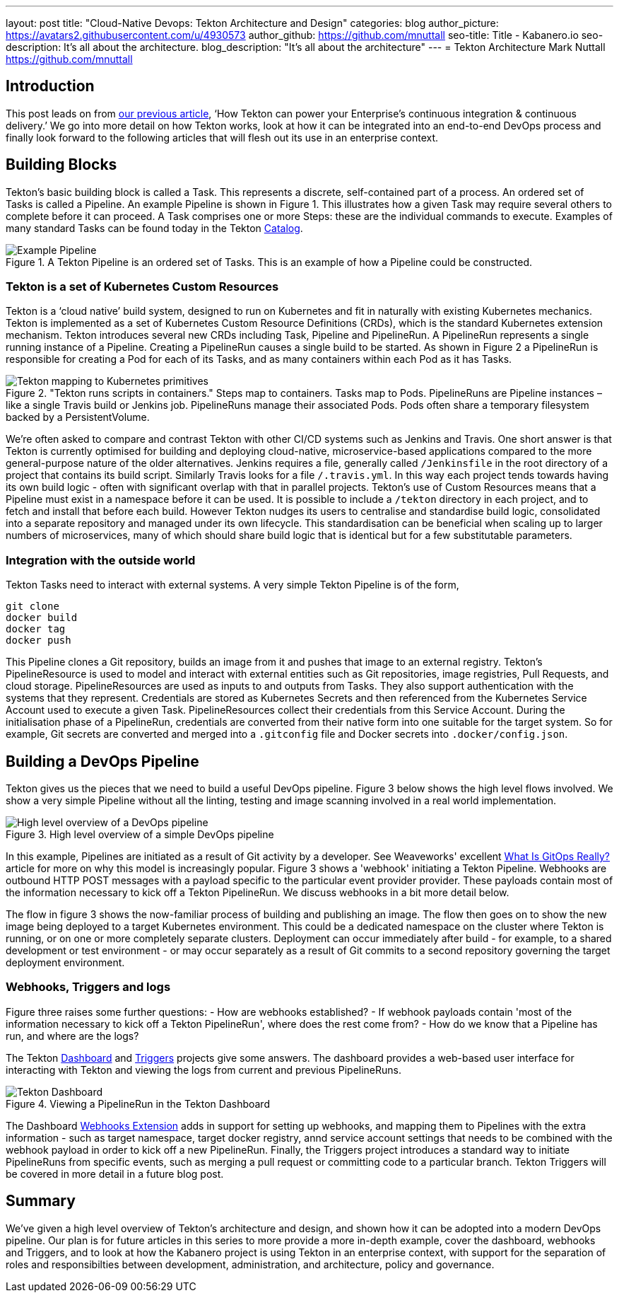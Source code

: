 ---
layout: post
title: "Cloud-Native Devops: Tekton Architecture and Design"
categories: blog
author_picture: https://avatars2.githubusercontent.com/u/4930573
author_github: https://github.com/mnuttall
seo-title: Title - Kabanero.io
seo-description: It's all about the architecture.
blog_description: "It's all about the architecture"
---
= Tekton Architecture
Mark Nuttall <https://github.com/mnuttall>

== Introduction
This post leads on from link:/publish/2019-11-05-Tekton-Enterprise-CI-CD.adoc[our previous article], ‘How Tekton can power your Enterprise’s continuous integration & continuous delivery.’ We go into more detail on how Tekton works, look at how it can be integrated into an end-to-end DevOps process and finally look forward to the following articles that will flesh out its use in an enterprise context. 

== Building Blocks
Tekton’s basic building block is called a Task. This represents a discrete, self-contained part of a process. An ordered set of Tasks is called a Pipeline. An example Pipeline is shown in Figure 1. This illustrates how a given Task may require several others to complete before it can proceed. A Task comprises one or more Steps: these are the individual commands to execute. Examples of many standard Tasks can be found today in the Tekton https://github.com/tektoncd/catalog[Catalog]. 

[#img-building-blocks] 
.A Tekton Pipeline is an ordered set of Tasks. This is an example of how a Pipeline could be constructed.
image::/img/example-tekton-pipeline.png[Example Pipeline]
 

=== Tekton is a set of Kubernetes Custom Resources
Tekton is a ‘cloud native’ build system, designed to run on Kubernetes and fit in naturally with existing Kubernetes mechanics. Tekton is implemented as a set of Kubernetes Custom Resource Definitions (CRDs), which is the standard Kubernetes extension mechanism. Tekton introduces several new CRDs including Task, Pipeline and PipelineRun. A PipelineRun represents a single running instance of a Pipeline. Creating a PipelineRun causes a single build to be started. As shown in Figure 2 a PipelineRun is responsible for creating a Pod for each of its Tasks, and as many containers within each Pod as it has Tasks. 

[#img:pipeline-run-mapping]

."Tekton runs scripts in containers." Steps map to containers. Tasks map to Pods. PipelineRuns are Pipeline instances – like a single Travis build or Jenkins job. PipelineRuns manage their associated Pods. Pods often share a temporary filesystem backed by a PersistentVolume.

image::/img/pipeline-run-mapping.png[Tekton mapping to Kubernetes primitives]
 

We're often asked to compare and contrast Tekton with other CI/CD systems such as Jenkins and Travis. One short answer is that Tekton is currently optimised for building and deploying cloud-native, microservice-based applications compared to the more general-purpose nature of the older alternatives. Jenkins requires a file, generally called `/Jenkinsfile` in the root directory of a project that contains its build script. Similarly Travis looks for a file `/.travis.yml`. In this way each project tends towards having its own build logic - often with significant overlap with that in parallel projects. Tekton's use of Custom Resources means that a Pipeline must exist in a namespace before it can be used. It is possible to include a `/tekton` directory in each project, and to fetch and install that before each build. However Tekton nudges its users to centralise and standardise build logic, consolidated into a separate repository and managed under its own lifecycle. This standardisation can be beneficial when scaling up to larger numbers of microservices, many of which should share build logic that is identical but for a few substitutable parameters. 

=== Integration with the outside world
Tekton Tasks need to interact with external systems. A very simple Tekton Pipeline is of the form, 

----
git clone
docker build 
docker tag 
docker push
----

This Pipeline clones a Git repository, builds an image from it and pushes that image to an external registry. Tekton's PipelineResource is used to model and interact with external entities such as Git repositories, image registries, Pull Requests, and cloud storage. PipelineResources are used as inputs to and outputs from Tasks. They also support authentication with the systems that they represent. Credentials are stored as Kubernetes Secrets and then referenced from the Kubernetes Service Account used to execute a given Task. PipelineResources collect their credentials from this Service Account. During the initialisation phase of a PipelineRun, credentials are converted from their native form into one suitable for the target system. So for example, Git secrets are converted and merged into a `.gitconfig` file and Docker secrets into `.docker/config.json`.

== Building a DevOps Pipeline
Tekton gives us the pieces that we need to build a useful DevOps pipeline. Figure 3 below shows the high level flows involved. We show a very simple Pipeline without all the linting, testing and image scanning involved in a real world implementation. 

[#img:basic-devops]
.High level overview of a simple DevOps pipeline
image::/img/basic-devops.png[High level overview of a DevOps pipeline]

In this example, Pipelines are initiated as a result of Git activity by a developer. See Weaveworks' excellent https://www.weave.works/blog/what-is-gitops-really[What Is GitOps Really?] article for more on why this model is increasingly popular. Figure 3 shows a 'webhook' initiating a Tekton Pipeline. Webhooks are outbound HTTP POST messages with a payload specific to the particular event provider provider. These payloads contain most of the information necessary to kick off a Tekton PipelineRun. We discuss webhooks in a bit more detail below.

The flow in figure 3 shows the now-familiar process of building and publishing an image. The flow then goes on to show the new image being deployed to a target Kubernetes environment. This could be a dedicated namespace on the cluster where Tekton is running, or on one or more completely separate clusters. Deployment can occur immediately after build - for example, to a shared development or test environment - or may occur separately as a result of Git commits to a second repository governing the target deployment environment.

=== Webhooks, Triggers and logs 
Figure three raises some further questions:
- How are webhooks established?
- If webhook payloads contain 'most of the information necessary to kick off a Tekton PipelineRun', where does the rest come from?
- How do we know that a Pipeline has run, and where are the logs?

The Tekton https://github.com/tektoncd/dashboard[Dashboard] and https://github.com/tektoncd/triggers[Triggers] projects give some answers. The dashboard provides a web-based user interface for interacting with Tekton and viewing the logs from current and previous PipelineRuns. 

[#img:dashboard]
.Viewing a PipelineRun in the Tekton Dashboard
image::/img/tekton-dashboard.png[Tekton Dashboard]


The Dashboard https://github.com/tektoncd/experimental/tree/master/webhooks-extension[Webhooks Extension] adds in support for setting up webhooks, and mapping them to Pipelines with the extra information - such as target namespace, target docker registry, annd service account settings that needs to be combined with the webhook payload in order to kick off a new PipelineRun. Finally, the Triggers project introduces a standard way to initiate PipelineRuns from specific events, such as merging a pull request or committing code to a particular branch. Tekton Triggers will be covered in more detail in a future blog post. 

== Summary
We've given a high level overview of Tekton's architecture and design, and shown how it can be adopted into a modern DevOps pipeline. Our plan is for future articles in this series to more provide a more in-depth example, cover the dashboard, webhooks and Triggers, and to look at how the Kabanero project is using Tekton in an enterprise context, with support for the separation of roles and responsibilties between development, administration, and architecture, policy and governance. 



